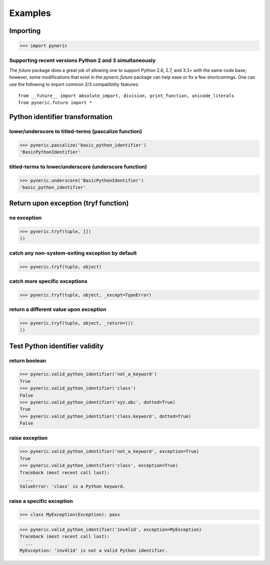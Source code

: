 Examples
========

Importing
---------

>>> import pyneric

Supporting recent versions Python 2 and 3 simultaneously
^^^^^^^^^^^^^^^^^^^^^^^^^^^^^^^^^^^^^^^^^^^^^^^^^^^^^^^^

The `future` package does a great job of allowing one to support Python 2.6,
2.7, and 3.3+ with the same code base; however, some modifications that exist
in the `pyneric.future` package can help ease or fix a few shortcomings.  One
can use the following to import common 2/3 compatibility features::

 from __future__ import absolute_import, division, print_function, unicode_literals
 from pyneric.future import *

Python identifier transformation
--------------------------------

lower/underscore to titled-terms (pascalize function)
^^^^^^^^^^^^^^^^^^^^^^^^^^^^^^^^^^^^^^^^^^^^^^^^^^^^^

>>> pyneric.pascalize('basic_python_identifier')
'BasicPythonIdentifier'

titled-terms to lower/underscore (underscore function)
^^^^^^^^^^^^^^^^^^^^^^^^^^^^^^^^^^^^^^^^^^^^^^^^^^^^^^

>>> pyneric.underscore('BasicPythonIdentifier')
'basic_python_identifier'

Return upon exception (tryf function)
-------------------------------------

no exception
^^^^^^^^^^^^

>>> pyneric.tryf(tuple, [])
()

catch any non-system-exiting exception by default
^^^^^^^^^^^^^^^^^^^^^^^^^^^^^^^^^^^^^^^^^^^^^^^^^

>>> pyneric.tryf(tuple, object)


catch more specific exceptions
^^^^^^^^^^^^^^^^^^^^^^^^^^^^^^
>>> pyneric.tryf(tuple, object, _except=TypeError)


return a different value upon exception
^^^^^^^^^^^^^^^^^^^^^^^^^^^^^^^^^^^^^^^
>>> pyneric.tryf(tuple, object, _return=())
()

Test Python identifier validity
-------------------------------

return boolean
^^^^^^^^^^^^^^

>>> pyneric.valid_python_identifier('not_a_keyword')
True
>>> pyneric.valid_python_identifier('class')
False
>>> pyneric.valid_python_identifier('xyz.abc', dotted=True)
True
>>> pyneric.valid_python_identifier('class.keyword', dotted=True)
False

raise exception
^^^^^^^^^^^^^^^

>>> pyneric.valid_python_identifier('not_a_keyword', exception=True)
True
>>> pyneric.valid_python_identifier('class', exception=True)
Traceback (most recent call last):
  ...
ValueError: 'class' is a Python keyword.

raise a specific exception
^^^^^^^^^^^^^^^^^^^^^^^^^^

>>> class MyException(Exception): pass

>>> pyneric.valid_python_identifier('1nv4l1d', exception=MyException)
Traceback (most recent call last):
  ...
MyException: '1nv4l1d' is not a valid Python identifier.
